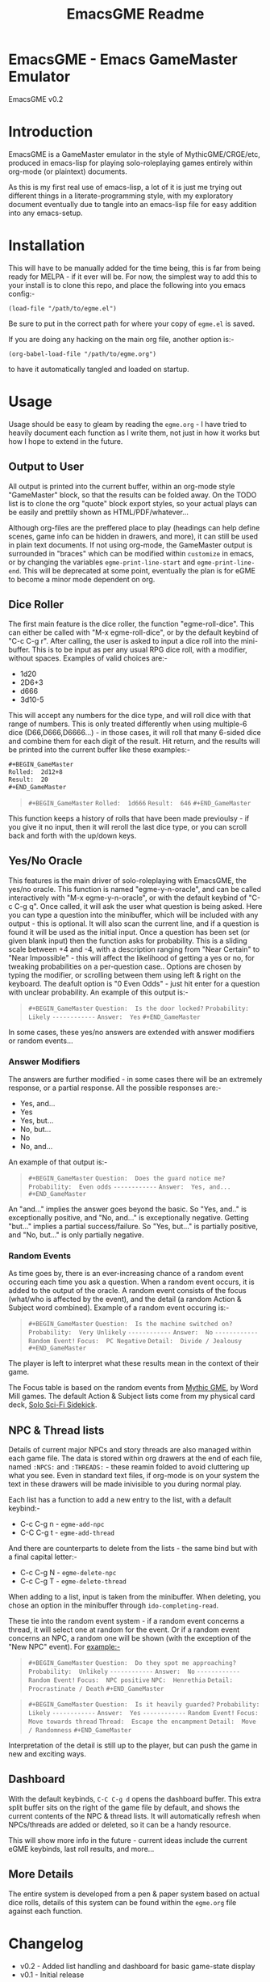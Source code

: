 #+TITLE: EmacsGME Readme

* EmacsGME - Emacs GameMaster Emulator

EmacsGME v0.2


* Introduction

EmacsGME is a GameMaster emulator in the style of MythicGME/CRGE/etc, produced in emacs-lisp for playing solo-roleplaying games entirely within org-mode (or plaintext) documents.

As this is my first real use of emacs-lisp, a lot of it is just me trying out different things in a literate-programming style, with my exploratory document eventually due to tangle into an emacs-lisp file for easy addition into any emacs-setup.


* Installation

This will have to be manually added for the time being, this is far from being ready for MELPA - if it ever will be.
For now, the simplest way to add this to your install is to clone this repo, and place the following into you emacs config:-
#+BEGIN_SRC
(load-file "/path/to/egme.el")
#+END_SRC
Be sure to put in the correct path for where your copy of ~egme.el~ is saved.

If you are doing any hacking on the main org file, another option is:-
#+BEGIN_SRC
(org-babel-load-file "/path/to/egme.org")
#+END_SRC
to have it automatically tangled and loaded on startup.


* Usage

Usage should be easy to gleam by reading the ~egme.org~ - I have tried to heavily document each function as I write them, not just in how it works but how I hope to extend in the future.

** Output to User

All output is printed into the current buffer, within an org-mode style "GameMaster" block, so that the results can be folded away. On the TODO list is to clone the org "quote" block export styles, so your actual plays can be easily and prettily shown as HTML/PDF/whatever...

Although org-files are the preffered place to play (headings can help define scenes, game info can be hidden in drawers, and more), it can still be used in plain text documents. If not using org-mode, the GameMaster output is surrounded in "braces" which can be modified within ~customize~ in emacs, or by changing the variables ~egme-print-line-start~ and ~egme-print-line-end~. This will be deprecated at some point, eventually the plan is for eGME to become a minor mode dependent on org.

** Dice Roller

The first main feature is the dice roller, the function "egme-roll-dice". This can either be called with "M-x egme-roll-dice", or by the default keybind of "C-c C-g r". 
After calling, the user is asked to input a dice roll into the mini-buffer. This is to be input as per any usual RPG dice roll, with a modifier, without spaces. Examples of valid choices are:-
- 1d20
- 2D6+3
- d666
- 3d10-5
This will accept any numbers for the dice type, and will roll dice with that range of numbers. This is only treated differently when using multiple-6 dice (D66,D666,D6666...) - in those cases, it will roll that many 6-sided dice and combine them for each digit of the result.
Hit return, and the results will be printed into the current buffer like these examples:-

#+BEGIN_SRC org
#​+BEGIN_GameMaster
Rolled:  2d12+8
Result:  20
#​+END_GameMaster
#+END_SRC

#+BEGIN_QUOTE
=#+BEGIN_GameMaster=
=Rolled:  1d666=
=Result:  646=
=#+END_GameMaster=
#+END_QUOTE

This function keeps a history of rolls that have been made previoulsy - if you give it no input, then it will reroll the last dice type, or you can scroll back and forth with the up/down keys.

** Yes/No Oracle

This features is the main driver of solo-roleplaying with EmacsGME, the yes/no oracle. This function is named "egme-y-n-oracle", and can be called interactively with "M-x egme-y-n-oracle", or with the default keybind of "C-c C-g q".
Once called, it will ask the user what question is being asked. Here you can type a question into the minibuffer, which will be included with any output - this is optional. It will also scan the current line, and if a question is found it will be used as the initial input.
Once a question has been set (or given blank input) then the function asks for probability. This is a sliding scale between +4 and -4, with a description ranging from "Near Certain" to "Near Impossible" - this will affect the likelihood of getting a yes or no, for tweaking probabilities on a per-question case.. Options are chosen by typing the modifier, or scrolling between them using left & right on the keyboard. The deafult option is "0  Even Odds" - just hit enter for a question with unclear probability. An example of this output is:-

#+BEGIN_QUOTE
=#+BEGIN_GameMaster=
   =Question:  Is the door locked?=
=Probability:  Likely=
=------------=
     =Answer:  Yes=
=#+END_GameMaster=
#+END_QUOTE

In some cases, these yes/no answers are extended with answer modifiers or random events...

*** Answer Modifiers

The answers are further modified - in some cases there will be an extremely response, or a partial response. All the possible responses are:-

- Yes, and...
- Yes
- Yes, but...
- No, but...
- No
- No, and...

An example of that output is:-

#+BEGIN_QUOTE
=#+BEGIN_GameMaster=
   =Question:  Does the guard notice me?=
=Probability:  Even odds=
=------------=
     =Answer:  Yes, and...=
=#+END_GameMaster=
#+END_QUOTE

An "and..." implies the answer goes beyond the basic. So "Yes, and.." is exceptionally positive, and "No, and..." is exceptionally negative.
Getting "but..." implies a partial success/failure. So "Yes, but..." is partially positive, and "No, but..." is only partially negative.

*** Random Events

As time goes by, there is an ever-increasing chance of a random event occuring each time you ask a question. When a random event occurs, it is added to the output of the oracle.
A random event consists of the focus (what/who is affected by the event), and the detail (a random Action & Subject word combined). Example of a random event occuring is:-

#+BEGIN_QUOTE
=#+BEGIN_GameMaster=
   =Question:  Is the machine switched on?=
=Probability:  Very Unlikely=
=------------=
     =Answer:  No=
=------------=
=Random Event!=
      =Focus:  PC Negative=
     =Detail:  Divide / Jealousy=
=#+END_GameMaster=
#+END_QUOTE

The player is left to interpret what these results mean in the context of their game.

The Focus table is based on the random events from [[http://wordmillgames.com/mythic-game-master-emulator.html][Mythic GME]], by Word Mill games. The default Action & Subject lists come from my physical card deck, [[https://quintendo.uk/category/solo-sci-fi-sidekick/][Solo Sci-Fi Sidekick]].

** NPC & Thread lists

Details of current major NPCs and story threads are also managed within each game file. The data is stored within org drawers at the end of each file, named ~:NPCS:~ and ~:THREADS:~ - these reamin folded to avoid cluttering up what you see. Even in standard text files, if org-mode is on your system the text in these drawers will be made inivisible to you during normal play.

Each list has a function to add a new entry to the list, with a default keybind:-

- C-c C-g n - ~egme-add-npc~
- C-C C-g t - ~egme-add-thread~

And there are counterparts to delete from the lists - the same bind but with a final capital letter:-

- C-c C-g N - ~egme-delete-npc~
- C-c C-g T - ~egme-delete-thread~

When adding to a list, input is taken from the minibuffer. When deleting, you chose an option in the minibuffer through ~ido-completing-read~.

These tie into the random event system - if a random event concerns a thread, it will select one at random for the event. Or if a random event concerns an NPC, a random one will be shown (with the exception of the "New NPC" event). For example:-

#+BEGIN_QUOTE
=#+BEGIN_GameMaster=
   =Question:  Do they spot me approaching?=
=Probability:  Unlikely=
=------------=
     =Answer:  No=
=------------=
=Random Event!=
      =Focus:  NPC positive=
        =NPC:  Henrethia=
     =Detail:  Procrastinate / Death=
=#+END_GameMaster=
#+END_QUOTE
#+BEGIN_QUOTE
=#+BEGIN_GameMaster=
   =Question:  Is it heavily guarded?=
=Probability:  Likely=
=------------=
     =Answer:  Yes=
=------------=
=Random Event!=
      =Focus:  Move towards thread=
     =Thread:  Escape the encampment=
     =Detail:  Move / Randomness=
=#+END_GameMaster=
#+END_QUOTE

Interpretation of the detail is still up to the player, but can push the game in new and exciting ways.

** Dashboard

With the default keybinds, ~C-C C-g d~ opens the dashboard buffer. This extra split buffer sits on the right of the game file by default, and shows the current contents of the NPC & thread lists. It will automatically refresh when NPCs/threads are added or deleted, so it can be a handy resource.

This will show more info in the future - current ideas include the current eGME keybinds, last roll results, and more...

** More Details

The entire system is developed from a pen & paper system based on actual dice rolls, details of this system can be found within the ~egme.org~ file against each function.


* Changelog

- v0.2 - Added list handling and dashboard for basic game-state display
- v0.1 - Initial release


* TODO List

The following items are currently on the TODO list - I am open to further suggestions of how this can be improved.

- Show keybinds in dashboard
- Remove the non-org mode output
- Add a random image orcale for extra inspiration (from a user-specified directory)
- Convert to a true minor mode, dependent on org
- Function to "initialize" a game file - effectively an org-capture template separate from org
- Update this README to better reflect the reality of usage (the Sisyphean task)

  
* Licensing

EmacsGME is licensed under the GPLv2, see included LICENSE file for details.
